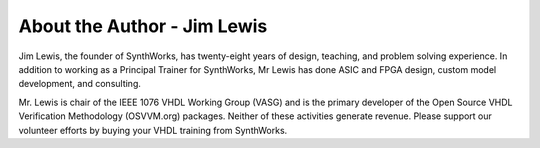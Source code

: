 About the Author - Jim Lewis
############################

Jim Lewis, the founder of SynthWorks, has twenty-eight years of design, teaching,
and problem solving experience. In addition to working as a Principal Trainer for
SynthWorks, Mr Lewis has done ASIC and FPGA design, custom model development, and
consulting.

Mr. Lewis is chair of the IEEE 1076 VHDL Working Group (VASG) and is the primary
developer of the Open Source VHDL Verification Methodology (OSVVM.org) packages.
Neither of these activities generate revenue. Please support our volunteer efforts
by buying your VHDL training from SynthWorks.
